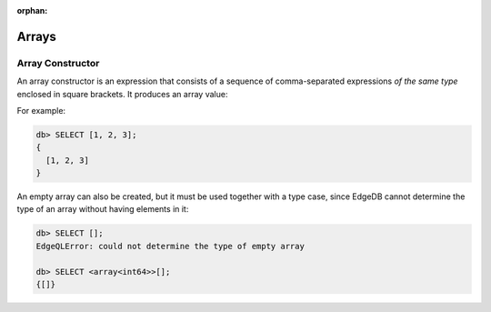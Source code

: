 :orphan:

Arrays
======

.. _ref_eql_expr_array_ctor:

Array Constructor
-----------------

An array constructor is an expression that consists of a sequence of
comma-separated expressions *of the same type* enclosed in square brackets.
It produces an array value:

.. eql:synopsis::

    "[" <expr> [, ...] "]"

For example:

.. code-block:: edgeql-repl

    db> SELECT [1, 2, 3];
    {
      [1, 2, 3]
    }

An empty array can also be created, but it must be used together with
a type case, since EdgeDB cannot determine the type of an array without
having elements in it:

.. code-block:: edgeql-repl

    db> SELECT [];
    EdgeQLError: could not determine the type of empty array

    db> SELECT <array<int64>>[];
    {[]}
